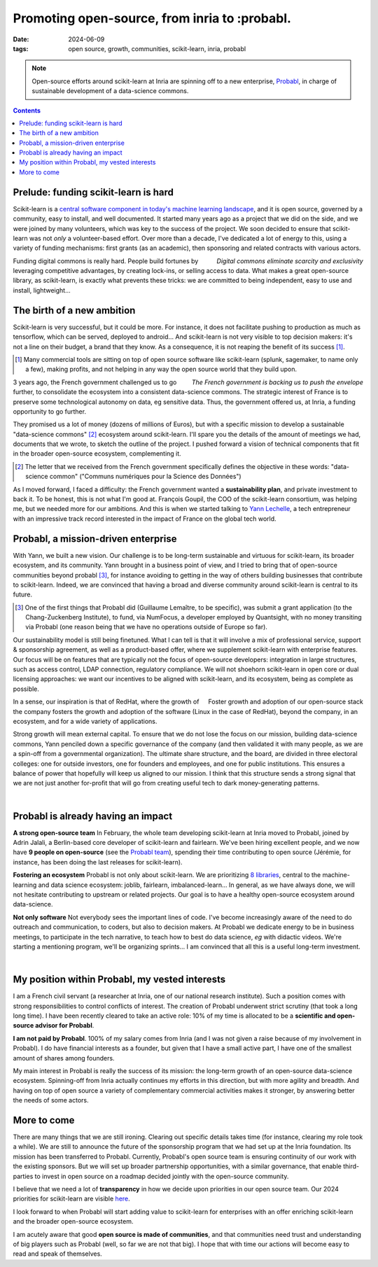 ===============================================
Promoting open-source, from inria to :probabl.
===============================================

:date: 2024-06-09
:tags: open source, growth, communities, scikit-learn, inria, probabl

.. note::

   .. image:: ../programming/attachments/scikit-learn_at_probabl.png
      :align: right
      :width: 300px

   Open-source efforts around scikit-learn at Inria are spinning off to a
   new enterprise, `Probabl <https://probabl.ai>`_, in charge of
   sustainable development of a data-science commons.

.. contents::
   :depth: 1

Prelude: funding scikit-learn is hard
--------------------------------------

Scikit-learn is a `central software component in today's machine learning
landscape
<../programming/people-underestimate-how-impactful-scikit-learn-continues-to-be.html>`_,
and it is open source, governed by a community, easy to install, and well
documented. It started many years ago as a project that we did on the
side, and we were joined by many volunteers, which was key to the success
of the project. We soon decided to ensure that scikit-learn was not
*only* a volunteer-based effort. Over more than a decade, I've dedicated
a lot of energy to this, using a variety of funding mechanisms: first
grants (as an academic), then sponsoring and related contracts with
various actors.

.. container:: align-right

    *Digital commons eliminate scarcity and exclusivity*

Funding digital commons is really hard. People build fortunes by
leveraging competitive advantages, by creating lock-ins, or selling
access to data. What makes a great open-source library, as scikit-learn,
is exactly what prevents these tricks: we are committed to being
independent, easy to use and install, lightweight...

.. raw:: html

    <img src="../programming/attachments/probabl_rocket.svg" class="align-right" width="150px">

The birth of a new ambition
----------------------------

Scikit-learn is very successful, but it could be more. For instance, it
does not facilitate pushing to production as much as tensorflow, which
can be served, deployed to android... And scikit-learn is not very
visible to top decision makers: it's not a line on their budget, a brand
that they know. As a consequence, it is not reaping the benefit of its
success [#]_.

.. class:: side-hanging

 .. [#] Many commercial tools are sitting on top of open source software
    like scikit-learn (splunk, sagemaker, to name only a few), making
    profits, and not helping in any way the open source world that they
    build upon.

.. container:: align-right

    *The French government is backing us to push the envelope*


3 years ago, the French government challenged us to go further, to consolidate
the ecosystem into a consistent data-science commons. The strategic
interest of France is to preserve some technological autonomy on data, eg
sensitive data. Thus, the government offered us, at Inria, a funding
opportunity to go further.

They promised us a lot of money (dozens of millions of Euros), but with a
specific mission to develop a sustainable "data-science commons" [#]_
ecosystem around scikit-learn. I'll spare you the details of the amount
of meetings we had, documents that we wrote, to sketch the outline of the
project. I pushed forward a vision of technical components that fit in
the broader open-source ecosystem, complementing it.

.. class:: side-hanging

 .. [#] The letter that we received from the French government
    specifically defines the objective in these words: "data-science
    common" ("Communs numériques pour la Science des Données")

As I moved forward, I faced a difficulty: the French government wanted a
**sustainability plan**, and private investment to back it. To be honest,
this is not what I'm good at. François Goupil, the COO of the
scikit-learn consortium, was helping me, but we needed more for our
ambitions. And this is when we started talking to `Yann Lechelle
<https://www.linkedin.com/in/ylechelle/>`_, a tech entrepreneur with an
impressive track record interested in the impact of France on the global
tech world.

.. image:: ../programming/attachments/probabl_logo.jpeg
    :align: right
    :width: 100px

Probabl, a mission-driven enterprise
-------------------------------------

With Yann, we built a new vision. Our challenge is to be long-term
sustainable and virtuous for scikit-learn, its broader ecosystem, and its
community. Yann brought in a business point of view, and I tried to bring
that of open-source communities beyond probabl [#]_, for instance
avoiding to getting in the way of others building businesses that
contribute to scikit-learn. Indeed, we are convinced that having a broad
and diverse community around scikit-learn is central to its future.

.. class:: side-hanging

 .. [#] One of the first things that Probabl did (Guillaume Lemaître, to
    be specific), was submit a grant application (to the Chang-Zuckenberg
    Institute), to fund, via NumFocus, a developer employed by
    Quantsight, with no money transiting via Probabl (one reason being
    that we have no operations outside of Europe so far).

Our sustainability model is still being finetuned. What I can tell is
that it will involve a mix of professional service, support & sponsorship
agreement, as well as a product-based offer, where we supplement
scikit-learn with enterprise features. Our focus will be on features that
are typically not the focus of open-source developers: integration in
large structures, such as access control, LDAP connection, regulatory
compliance. We will not shoehorn scikit-learn in open core or dual
licensing approaches: we want our incentives to be aligned with
scikit-learn, and its ecosystem, being as complete as possible.

.. container:: align-right

    Foster growth and adoption of our open-source stack

In a sense, our inspiration is that of RedHat, where the growth of the
company fosters the growth and adoption of the software (Linux in the case
of RedHat), beyond the company, in an ecosystem, and for a wide variety
of applications.

Strong growth will mean external capital. To ensure that we do not lose
the focus on our mission, building data-science commons, Yann penciled
down a specific governance of the company (and then validated it with
many people, as we are a spin-off from a governmental organization). The
ultimate share structure, and the board, are divided in three electoral
colleges: one for outside investors, one for founders and employees, and
one for public institutions. This ensures a balance of power that
hopefully will keep us aligned to our mission. I think that this
structure sends a strong signal that we are not just another for-profit
that will go from creating useful tech to dark money-generating patterns.

|

Probabl is already having an impact
------------------------------------

**A strong open-source team** In February, the whole team developing
scikit-learn at Inria moved to Probabl, joined by Adrin Jalali, a
Berlin-based core developer of scikit-learn and fairlearn. We've been
hiring excellent people, and we now have **9 people on open-source** (see
the `Probabl team <https://probabl.ai/about>`_), spending their time
contributing to open source (Jérémie, for instance, has been doing the
last releases for scikit-learn).

**Fostering an ecosystem** Probabl is not only about scikit-learn. We are
prioritizing `8 libraries <https://probabl.ai/open-source>`_, central to
the machine-learning and data science ecosystem: joblib, fairlearn,
imbalanced-learn... In general, as we have always done, we will not
hesitate contributing to upstream or related projects. Our goal is to
have a healthy open-source ecosystem around data-science.

**Not only software** Not everybody sees the important lines of code.
I've become increasingly aware of the need to do outreach and
communication, to coders, but also to decision makers. At Probabl we
dedicate energy to be in business meetings, to participate in the tech
narrative, to teach how to best do data science, *eg* with didactic
videos. We're starting a mentioning program, we'll be organizing
sprints... I am convinced that all this is a useful long-term investment.


.. image:: ../programming/attachments/probabl_robot_dog.jpeg
    :align: center
    :width: 360

|

My position within Probabl, my vested interests
------------------------------------------------

I am a French civil servant (a researcher at Inria, one of our national
research institute). Such a position comes with strong responsibilities
to control conflicts of interest. The creation of Probabl underwent
strict scrutiny (that took a long long time). I have been recently
cleared to take an active role: 10% of my time is allocated to be a
**scientific and open-source advisor for Probabl**.

**I am not paid by Probabl**. 100% of my salary comes from Inria (and I was
not given a raise because of my involvement in Probabl). I do have financial
interests as a founder, but given that I have a small active part, I have
one of the smallest amount of shares among founders.

My main interest in Probabl is really the success of its mission: the
long-term growth of an open-source data-science ecosystem. Spinning-off
from Inria actually continues my efforts in this direction, but with more
agility and breadth. And having on top of open source a variety of
complementary commercial activities makes it stronger, by answering
better the needs of some actors.

More to come
--------------

There are many things that we are still ironing. Clearing out
specific details takes time (for instance, clearing my role took a
while). We are still to announce the future of the sponsorship program
that we had set up at the Inria foundation. Its mission has been
transferred to Probabl. Currently, Probabl's open
source team is ensuring continuity of our work with the existing sponsors.
But we will set up broader
partnership opportunities, with a similar governance, that enable
third-parties to invest in open source on a roadmap decided jointly with
the open-source community.

I believe that we need a lot of **transparency** in how we decide upon priorities
in our open source team. Our 2024 priorities for scikit-learn are visible
`here <https://papers.probabl.ai/scikit-learns-priorities-at-probabl>`_.

I look forward to when Probabl will start adding value to scikit-learn
for enterprises with an offer enriching scikit-learn and the broader
open-source ecosystem.

I am acutely aware that good **open source is made of communities**, and that
communities need trust and understanding of big players such as Probabl
(well, so far we are not that big). I hope that with time our actions
will become easy to read and speak of themselves.

.. raw:: html

    <img src="../programming/attachments/probabl_machine_heart.svg" class="align-center" width="400px">

